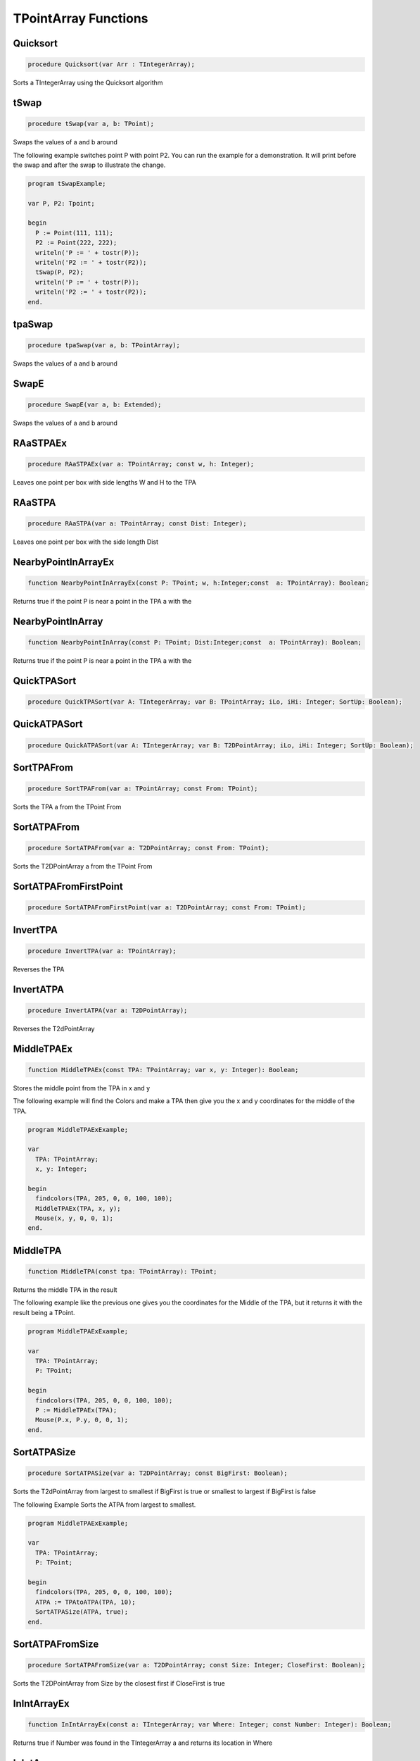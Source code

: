 
.. _scriptref_tpa:

TPointArray Functions
=====================

Quicksort
---------

.. code-block:: pascal

    procedure Quicksort(var Arr : TIntegerArray);

Sorts a TIntegerArray using the Quicksort algorithm


tSwap
-----

.. code-block:: pascal

    procedure tSwap(var a, b: TPoint);

Swaps the values of a and b around

The following example switches point P with point P2. You can run the example
for a demonstration. It will print before the swap and after the swap to
illustrate the change.

.. code-block:: pascal

    program tSwapExample;

    var P, P2: Tpoint;

    begin
      P := Point(111, 111);
      P2 := Point(222, 222);
      writeln('P := ' + tostr(P));
      writeln('P2 := ' + tostr(P2));
      tSwap(P, P2);
      writeln('P := ' + tostr(P));
      writeln('P2 := ' + tostr(P2));
    end.


tpaSwap
-------

.. code-block:: pascal

    procedure tpaSwap(var a, b: TPointArray);

Swaps the values of a and b around


SwapE
-----

.. code-block:: pascal

    procedure SwapE(var a, b: Extended);

Swaps the values of a and b around


RAaSTPAEx
---------

.. code-block:: pascal

    procedure RAaSTPAEx(var a: TPointArray; const w, h: Integer);

Leaves one point per box with side lengths W and H to the TPA

RAaSTPA
-------

.. code-block:: pascal

    procedure RAaSTPA(var a: TPointArray; const Dist: Integer);

Leaves one point per box with the side length Dist


NearbyPointInArrayEx
--------------------

.. code-block:: pascal

    function NearbyPointInArrayEx(const P: TPoint; w, h:Integer;const  a: TPointArray): Boolean;

Returns true if the point P is near a point in the TPA a with the


NearbyPointInArray
------------------

.. code-block:: pascal

    function NearbyPointInArray(const P: TPoint; Dist:Integer;const  a: TPointArray): Boolean;

Returns true if the point P is near a point in the TPA a with the


QuickTPASort
------------

.. code-block:: pascal

    procedure QuickTPASort(var A: TIntegerArray; var B: TPointArray; iLo, iHi: Integer; SortUp: Boolean);


QuickATPASort
-------------

.. code-block:: pascal

    procedure QuickATPASort(var A: TIntegerArray; var B: T2DPointArray; iLo, iHi: Integer; SortUp: Boolean);


SortTPAFrom
-----------

.. code-block:: pascal

    procedure SortTPAFrom(var a: TPointArray; const From: TPoint);

Sorts the TPA a from the TPoint From


SortATPAFrom
------------

.. code-block:: pascal

    procedure SortATPAFrom(var a: T2DPointArray; const From: TPoint);

Sorts the T2DPointArray a from the TPoint From


SortATPAFromFirstPoint
----------------------

.. code-block:: pascal

    procedure SortATPAFromFirstPoint(var a: T2DPointArray; const From: TPoint);


InvertTPA
---------

.. code-block:: pascal

    procedure InvertTPA(var a: TPointArray);

Reverses the TPA


InvertATPA
----------

.. code-block:: pascal

    procedure InvertATPA(var a: T2DPointArray);

Reverses the T2dPointArray


MiddleTPAEx
-----------

.. code-block:: pascal

    function MiddleTPAEx(const TPA: TPointArray; var x, y: Integer): Boolean;

Stores the middle point from the TPA in x and y

The following example will find the Colors and make a TPA then give you the x and y coordinates for the middle of the TPA.

.. code-block:: pascal

    program MiddleTPAExExample;

    var
      TPA: TPointArray;
      x, y: Integer;

    begin
      findcolors(TPA, 205, 0, 0, 100, 100);
      MiddleTPAEx(TPA, x, y);
      Mouse(x, y, 0, 0, 1);
    end.


MiddleTPA
---------

.. code-block:: pascal

    function MiddleTPA(const tpa: TPointArray): TPoint;

Returns the middle TPA in the result

The following example like the previous one gives you the coordinates for the Middle of the TPA, but it returns it with the result being a TPoint.

.. code-block:: pascal

    program MiddleTPAExExample;

    var
      TPA: TPointArray;
      P: TPoint;

    begin
      findcolors(TPA, 205, 0, 0, 100, 100);
      P := MiddleTPAEx(TPA);
      Mouse(P.x, P.y, 0, 0, 1);
    end.


SortATPASize
------------

.. code-block:: pascal

    procedure SortATPASize(var a: T2DPointArray; const BigFirst: Boolean);

Sorts the T2dPointArray from largest to smallest if BigFirst is true or smallest to largest if BigFirst is false

The following Example Sorts the ATPA from largest to smallest.

.. code-block:: pascal

    program MiddleTPAExExample;

    var
      TPA: TPointArray;
      P: TPoint;

    begin
      findcolors(TPA, 205, 0, 0, 100, 100);
      ATPA := TPAtoATPA(TPA, 10);
      SortATPASize(ATPA, true);
    end.

SortATPAFromSize
----------------

.. code-block:: pascal

    procedure SortATPAFromSize(var a: T2DPointArray; const Size: Integer; CloseFirst: Boolean);

Sorts the T2DPointArray from Size by the closest first if CloseFirst is true


InIntArrayEx
------------

.. code-block:: pascal

    function InIntArrayEx(const a: TIntegerArray; var Where: Integer; const Number: Integer): Boolean;

Returns true if Number was found in the TIntegerArray a and returns its location in Where


InIntArray
----------

.. code-block:: pascal

    function InIntArray(const a: TIntegerArray; Number: Integer): Boolean;

Returns true if Number is found in the TintegerArray a


ClearSameIntegers
-----------------

.. code-block:: pascal

    procedure ClearSameIntegers(var a: TIntegerArray);

Deletes the indexes in the TintegerArray a which are duplicated


ClearSameIntegersAndTPA
-----------------------

.. code-block:: pascal

    procedure ClearSameIntegersAndTPA(var a: TIntegerArray; var p: TPointArray);

Deletes the indexes in the TIntegerArray a and TPointArray p which are duplicated


SplitTPAEx
----------

.. code-block:: pascal

    function SplitTPAEx(const arr: TPointArray; w, h: Integer): T2DPointArray;

Splits the points with max X and Y distances W and H to their 


SplitTPA
--------

.. code-block:: pascal

    function SplitTPA(const arr: TPointArray; Dist: Integer): T2DPointArray;

Splits the points with max distance Dist to their own TPointArrays


FloodFillTPA
------------

.. code-block:: pascal

    function FloodFillTPA(const TPA : TPointArray) : T2DPointArray;


FilterPointsPie
---------------

.. code-block:: pascal

    procedure FilterPointsPie(var Points: TPointArray; const SD, ED, MinR, MaxR: Extended; Mx, My: Integer);

Removes the points that are in the TPointArray Points that are not within the the degrees SD (Strat Degrees) and 
    ED (End Degrees) and the radius' MinR (Min Radius) and MaxR (Max Radius) from the origin Mx and My


FilterPointsLine
----------------

.. code-block:: pascal

    procedure FilterPointsLine(var Points: TPointArray; Radial: Extended; Radius, MX, MY: Integer);

Returns the result in the TPointArray Points. Returns the points from the TPointArray Points that are on the line Radial from the center mx, my that is with the radius Radius


FilterPointsDist
----------------

.. code-block:: pascal

    procedure FilterPointsDist(var Points: TPointArray; const MinDist, MaxDist: Extended; Mx, My: Integer);

Removes the points from the TPointArray Points that are not within the radius MinDist (Min Distance) and MaxDist
    from the origin Mx and My


GetATPABounds
-------------

.. code-block:: pascal

    function GetATPABounds(const ATPA: T2DPointArray): TBox;

Returns the boundaries of the T2DPointArray ATPA as a TBox


GetTPABounds
------------

.. code-block:: pascal

    function GetTPABounds(const TPA: TPointArray): TBox;

Returns the boundaries of the TPointArray TPA as a TBox


FindTPAinTPA
------------

.. code-block:: pascal

    function FindTPAinTPA(const SearchTPA, TotalTPA: TPointArray; var Matches: TPointArray): Boolean;

Looks for the TPoints from SearchTPA inside TotalTPA and stores the matches inside the TPointArray Matches


GetSamePointsATPA
-----------------

.. code-block:: pascal

    function GetSamePointsATPA(const  ATPA : T2DPointArray; var Matches : TPointArray) : boolean;

Finds duplicate Points inside the T2DPointArray ATPA and stores the results inside the TPointArray Matches


FindTextTPAinTPA
----------------

.. code-block:: pascal

    function FindTextTPAinTPA(Height : integer;const  SearchTPA, TotalTPA: TPointArray; var Matches: TPointArray): Boolean;

Looks for the TPoints from SearchTPA inside TotalTPA with a maximum y distance of Height and stores the matches inside the TPointArray Matches


SortCircleWise
--------------

.. code-block:: pascal

    procedure SortCircleWise(var tpa: TPointArray; const cx, cy, StartDegree: Integer; SortUp, ClockWise: Boolean);

Sorts the TPointArray tpa from the point cx, cy if Sortup is true. Starting at StartDegree going clockwise if Clockwise is True 


LinearSort
----------

.. code-block:: pascal

    procedure LinearSort(var tpa: TPointArray; cx, cy, sd: Integer; SortUp: Boolean);

Sorts the TPointArray tpa from cx, cy if Sortup is true on the degree angle sd


RotatePoint
-----------

.. code-block:: pascal

    function RotatePoint(Const p: TPoint; angle, mx, my: Extended): TPoint;

Rotates the TPoint p around the center mx, my with the angle


ChangeDistPT
------------

.. code-block:: pascal

    function ChangeDistPT(const PT : TPoint; mx,my : integer; newdist : extended) : TPoint;

Returns a TPoint with the distance newdist from the point mx, my based on the position of the TPoint TP


ChangeDistTPA
-------------

.. code-block:: pascal

    function ChangeDistTPA(var TPA : TPointArray; mx,my : integer; newdist : extended) : boolean;

Returns the result in the TPointArray TPA with the distance newdist from mx, my based on the current position TPA


FindGapsTPA
-----------

.. code-block:: pascal

    function FindGapsTPA(const TPA: TPointArray; MinPixels: Integer): T2DPointArray;

Finds the possible gaps in the TPointArray TPA and results the gaps as a T2DPointArray. Considers as a gap if the gap length is >= MinPixels


RemoveDistTPointArray
---------------------

.. code-block:: pascal

    function RemoveDistTPointArray(x, y, dist: Integer;const  ThePoints: TPointArray; RemoveHigher: Boolean): TPointArray;

Finds the possible gaps in the TPointArray TPA and removes the gaps. Considers as a gap if the gap length is >= MinPixels


CombineTPA
----------

.. code-block:: pascal

    function CombineTPA(const Ar1, Ar2: TPointArray): TPointArray;

Attaches the TPointArray Ar2 onto the end of Ar1 and returns it as the result


ReArrangeandShortenArrayEx
--------------------------

.. code-block:: pascal

    function ReArrangeandShortenArrayEx(const a: TPointArray; w, h: Integer): TPointArray;

Results the TPointArray a with one point per box with side lengths W and H left


ReArrangeandShortenArray
------------------------

.. code-block:: pascal

    function ReArrangeandShortenArray(const a: TPointArray; Dist: Integer): TPointArray;

Results the TPointArray a with one point per box with side length Dist left


TPAtoATPAEx
-----------

.. code-block:: pascal

    function TPAtoATPAEx(const TPA: TPointArray; w, h: Integer): T2DPointArray;

Splits the TPA to boxes with sidelengths W and H and results them as a T2DPointArray


TPAtoATPA
---------

.. code-block:: pascal

    function TPAtoATPA(const TPA: TPointArray; Dist: Integer): T2DPointArray;

Splits the TPA to boxes with sidelength Dist and results them as a T2DPointArray


CombineIntArray
---------------

.. code-block:: pascal

    function CombineIntArray(const Ar1, Ar2: TIntegerArray): TIntegerArray;

Attaches the TIntegerArray Ar2 onto the end of Ar1 and returns it as the result


MergeATPA
---------

.. code-block:: pascal

    function MergeATPA(const ATPA : T2DPointArray)  : TPointArray;

Combines all the TPointArrays from the T2DPointArray ATPA into the result


AppendTPA
---------

.. code-block:: pascal

    procedure AppendTPA(var TPA: TPointArray; const ToAppend: TPointArray);

Attaches the TPointArray ToAppend onto the end of TPA


TPAFromBox
----------

.. code-block:: pascal

    function TPAFromBox(const Box : TBox) : TPointArray;

Create a TPointArray from the top left and the bottom right of the TBox Box


RotatePoints
------------

.. code-block:: pascal

    function RotatePoints(Const P: TPointArray; A, cx, cy: Extended): TPointArray ;

Rotates the TPointArray P around the center cx, cy with the angle a


FindTPAEdges
------------

.. code-block:: pascal

    function FindTPAEdges(const p: TPointArray): TPointArray;

Returns a TPointArray of the edge points of the TPointArray p


ClearTPAFromTPA
---------------

.. code-block:: pascal

    function ClearTPAFromTPA(const arP, ClearPoints: TPointArray): TPointArray;

Removes the points in TPointArray ClearPoints from arP


ReturnPointsNotInTPA
--------------------

.. code-block:: pascal

    function ReturnPointsNotInTPA(Const TotalTPA: TPointArray; const Box: TBox): TPointArray;

All the points from the TPointArray TotalTPA that are not in the TBox Box are returned in the TPointArray Res


PointInTPA
----------

.. code-block:: pascal

    function PointInTPA(p: TPoint;const  arP: TPointArray): Boolean;

Returns true if the TPoint p is found in the TPointArray arP


ClearDoubleTPA
--------------

.. code-block:: pascal

    procedure ClearDoubleTPA(var TPA: TPointArray);

Deletes duplicate TPAs int he TPointArray TPA


TPACountSort
------------

.. code-block:: pascal

    procedure TPACountSort(Var TPA: TPointArray;const max: TPoint;Const SortOnX : Boolean);


TPACountSortBase
----------------

.. code-block:: pascal

    procedure TPACountSortBase(Var TPA: TPointArray;const maxx, base: TPoint; const SortOnX : Boolean);


InvertTIA
---------

.. code-block:: pascal

    procedure InvertTIA(var tI: TIntegerArray);

Reverses the TIntegerArray tI


SumIntegerArray
---------------

.. code-block:: pascal

    function SumIntegerArray(const Ints : TIntegerArray): Integer;

Retuns the sum of all the integers in the TIntegerArray Ints


AverageTIA
----------

.. code-block:: pascal

    function AverageTIA(const tI: TIntegerArray): Integer;

Gives an average of the sum of the integers in the TIntegerArray tI


AverageExtended
---------------

.. code-block:: pascal

    function AverageExtended(const tE: TExtendedArray): Extended;

Gives an average of the sum of the extendeds in the TExtendedArray tI


SplitTPAExWrap
--------------

.. code-block:: pascal

    procedure SplitTPAExWrap(const arr: TPointArray; w, h: Integer; var res : T2DPointArray);

Splits the points with max X and Y distances W and H to their and returns the result in the T2DPointArray Res


SplitTPAWrap
------------

.. code-block:: pascal

    procedure SplitTPAWrap(const arr: TPointArray; Dist: Integer; var res: T2DPointArray);

Splits the points with max distance Dist to their own TPointArrays and returns the result in the T2DPointArray Res


FindGapsTPAWrap
---------------

.. code-block:: pascal

    procedure FindGapsTPAWrap(const TPA: TPointArray; MinPixels: Integer; var Res : T2DPointArray);

Finds the possible gaps in the TPointArray TPA and the result is returned in the T2DPointArray Res. Considers as a gap if the gap length is >= MinPixels


RemoveDistTPointArrayWrap
-------------------------

.. code-block:: pascal

    procedure RemoveDistTPointArrayWrap(x, y, dist: Integer;const  ThePoints: TPointArray; RemoveHigher: Boolean; var Res :  TPointArray);

Finds the possible gaps in the TPointArray TPA and removes the gaps. Considers as a gap if the gap length is >= MinPixels and returns the result in the TPointArray Res


CombineTPAWrap
--------------

.. code-block:: pascal

    procedure CombineTPAWrap(const Ar1, Ar2: TPointArray; var Res :  TPointArray);

Attaches the TPointArray Ar2 onto the end of Ar1 and returns the result in the TPointArray Res


ReArrangeandShortenArrayExWrap
------------------------------

.. code-block:: pascal

    procedure ReArrangeandShortenArrayExWrap(const a: TPointArray; w, h: Integer; var Res :  TPointArray);

Results the TPointArray a with one point per box with side lengths W and H left and puts the result in Res


ReArrangeandShortenArrayWrap
----------------------------

.. code-block:: pascal

    procedure ReArrangeandShortenArrayWrap(const a: TPointArray; Dist: Integer; var Res :  TPointArray);

Results the TPointArray a with one point per box with side length Dist left and puts the result in Res


TPAtoATPAExWrap
---------------

.. code-block:: pascal

    procedure TPAtoATPAExWrap(const TPA: TPointArray; w, h: Integer; var Res :  T2DPointArray);

Splits the TPA to boxes with sidelengths W and H and results them as a T2DPointArray in Res


TPAtoATPAWrap
-------------

.. code-block:: pascal

    procedure TPAtoATPAWrap(const TPA: TPointArray; Dist: Integer; var Res :  T2DPointArray);

Splits the TPA to boxes with sidelength Dist and results them as a T2DPointArray in Res


CombineIntArrayWrap
-------------------

.. code-block:: pascal

    procedure CombineIntArrayWrap(const Ar1, Ar2: TIntegerArray; var Res :  TIntegerArray);

Attaches the TIntegerArray Ar2 onto the end of Ar1 and returns it in the TIntegerArray Res


ReturnPointsNotInTPAWrap
------------------------

.. code-block:: pascal

    procedure ReturnPointsNotInTPAWrap(Const TotalTPA: TPointArray; const Box: TBox; var Res :  TPointArray);

All the points from the TPointArray TotalTPA that are not in the TBox Box are returned in the TPointArray Res


MergeATPAWrap
-------------

.. code-block:: pascal

    procedure MergeATPAWrap(const ATPA : T2DPointArray; var Res: TPointArray);

Combines all the TPointArrays from the T2DPointArray ATPA into the TPointArray Res


TPAFromBoxWrap
--------------

.. code-block:: pascal

    procedure TPAFromBoxWrap(const Box : TBox; var Res : TPointArray);

Create a TPointArray from the top left and the bottom right of the TBox Box and returns the result in Res


RotatePointsWrap
----------------

.. code-block:: pascal

    procedure RotatePointsWrap(Const P: TPointArray; A, cx, cy: Extended; var Res :  TPointArray);

Rotates the TPointArray P around the center cx, cy with the angle a and returns the result in Res


FindTPAEdgesWrap
----------------

.. code-block:: pascal

    procedure FindTPAEdgesWrap(const p: TPointArray; var Res :  TPointArray);

Returns a TPointArray of the edge points of the TPointArray p and returns the result in the TPointArray Res


ClearTPAFromTPAWrap
-------------------

.. code-block:: pascal

    procedure ClearTPAFromTPAWrap(const arP, ClearPoints: TPointArray;  var Res :  TPointArray);

Removes the points in TPointArray ClearPoints from arP and returns the results in Res


SameTPA
-------

.. code-block:: pascal

    function SameTPA(const aTPA, bTPA: TPointArray): Boolean;

Returns true if the TPointArray aTPA is the same as bTPA 


TPAInATPA
---------

.. code-block:: pascal

    function TPAInATPA(const TPA: TPointArray;const  InATPA: T2DPointArray; var Index: LongInt): Boolean;

Returns true if the TPointArray TPA is found in the T2DPointArray InATPA and stores the index in Index


OffsetTPA
---------

.. code-block:: pascal

    procedure OffsetTPA(var TPA : TPointArray; const Offset : TPoint);

Offsets all the TPAs int the TPointArray TPA but the TPoint Offset


OffsetATPA
----------

.. code-block:: pascal

    procedure OffsetATPA(var ATPA : T2DPointArray; const Offset : TPoint);

Offsets all the TPAs int the T2DPointArray ATPA but the TPoint Offset


CopyTPA
-------

.. code-block:: pascal

    function CopyTPA(const TPA : TPointArray) : TPointArray;

Returns the TPointArray TPA


CopyATPA
--------

.. code-block:: pascal

    function CopyATPA(const ATPA : T2DPointArray) : T2DPointArray;

Returns the T2DPointArray ATPA

